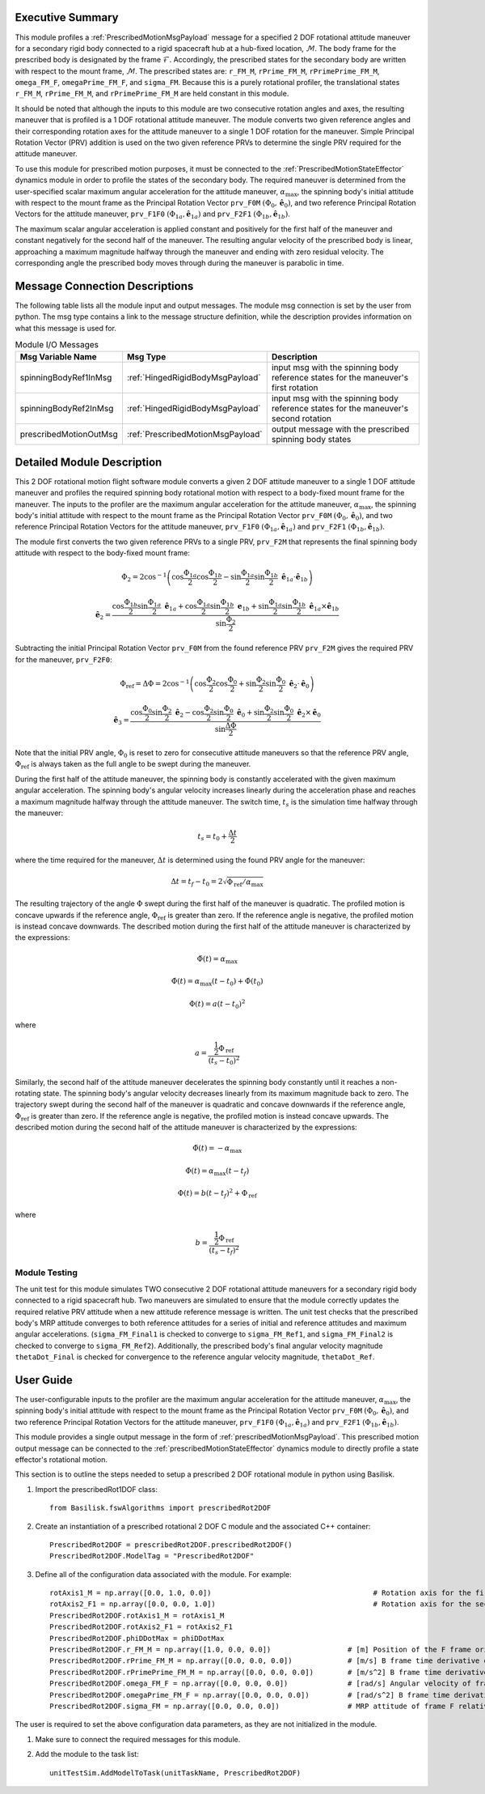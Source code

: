 Executive Summary
-----------------
This module profiles a :ref:`PrescribedMotionMsgPayload` message for a specified 2 DOF rotational attitude maneuver
for a secondary rigid body connected to a rigid spacecraft hub at a hub-fixed location, :math:`\mathcal{M}`. The body
frame for the prescribed body is designated by the frame :math:`\mathcal{F}`. Accordingly, the prescribed states for the
secondary body are written with respect to the mount frame, :math:`\mathcal{M}`. The prescribed states are: ``r_FM_M``,
``rPrime_FM_M``, ``rPrimePrime_FM_M``, ``omega_FM_F``, ``omegaPrime_FM_F``, and ``sigma_FM``. Because this is a
purely rotational profiler, the translational states ``r_FM_M``, ``rPrime_FM_M``, and ``rPrimePrime_FM_M`` are held
constant in this module.

It should be noted that although the inputs to this module are two consecutive rotation angles and axes, the resulting
maneuver that is profiled is a 1 DOF rotational attitude maneuver. The module converts two given reference angles and
their corresponding rotation axes for the attitude maneuver to a single 1 DOF rotation for the maneuver.
Simple Principal Rotation Vector (PRV) addition is used on the two given reference PRVs to determine the single PRV
required for the attitude maneuver.

To use this module for prescribed motion purposes, it must be connected to the :ref:`PrescribedMotionStateEffector`
dynamics module in order to profile the states of the secondary body. The required maneuver is determined from the
user-specified scalar maximum angular acceleration for the attitude maneuver, :math:`\alpha_{\text{max}}`, the spinning
body's initial attitude with respect to the mount frame as the Principal Rotation Vector ``prv_F0M``
:math:`(\Phi_0, \hat{\boldsymbol{e}}_0)`, and two reference Principal Rotation Vectors for the attitude maneuver,
``prv_F1F0`` :math:`(\Phi_{1a}, \hat{\boldsymbol{e}}_{1a})` and ``prv_F2F1``
:math:`(\Phi_{1b}, \hat{\boldsymbol{e}}_{1b})`.

The maximum scalar angular acceleration is applied constant and positively for the first half of the maneuver and
constant negatively for the second half of the maneuver. The resulting angular velocity of the prescribed body is
linear, approaching a maximum magnitude halfway through the maneuver and ending with zero residual velocity.
The corresponding angle the prescribed body moves through during the maneuver is parabolic in time.

Message Connection Descriptions
-------------------------------
The following table lists all the module input and output messages.  
The module msg connection is set by the user from python.  
The msg type contains a link to the message structure definition, while the description 
provides information on what this message is used for.

.. list-table:: Module I/O Messages
    :widths: 25 25 50
    :header-rows: 1

    * - Msg Variable Name
      - Msg Type
      - Description
    * - spinningBodyRef1InMsg
      - :ref:`HingedRigidBodyMsgPayload`
      - input msg with the spinning body reference states for the maneuver's first rotation
    * - spinningBodyRef2InMsg
      - :ref:`HingedRigidBodyMsgPayload`
      - input msg with the spinning body reference states for the maneuver's second rotation
    * - prescribedMotionOutMsg
      - :ref:`PrescribedMotionMsgPayload`
      - output message with the prescribed spinning body states


Detailed Module Description
---------------------------
This 2 DOF rotational motion flight software module converts a given 2 DOF attitude maneuver to a single 1 DOF attitude
maneuver and profiles the required spinning body rotational motion with respect to a body-fixed mount frame for the
maneuver. The inputs to the profiler are the maximum angular acceleration for the attitude maneuver,
:math:`\alpha_{\text{max}}`, the spinning body's initial attitude with respect to the mount frame as the Principal
Rotation Vector ``prv_F0M`` :math:`(\Phi_0, \hat{\boldsymbol{e}}_0)`, and two reference Principal Rotation Vectors
for the attitude maneuver, ``prv_F1F0`` :math:`(\Phi_{1a}, \hat{\boldsymbol{e}}_{1a})` and ``prv_F2F1``
:math:`(\Phi_{1b}, \hat{\boldsymbol{e}}_{1b})`.

The module first converts the two given reference PRVs to a single PRV, ``prv_F2M`` that represents the final spinning
body attitude with respect to the body-fixed mount frame:

.. math::
    \Phi_2 = 2 \cos^{-1} \left ( \cos \frac{\Phi_{1a}}{2} \cos \frac{\Phi_{1b}}{2} - \sin \frac{\Phi_{1a}}{2} \sin \frac {\Phi_{1b}}{2} \ \hat{\boldsymbol{e}}_{1a} \cdot \hat{\boldsymbol{e}}_{1b} \right )

.. math::
    \hat{\boldsymbol{e}}_2 = \frac{\cos \frac{\Phi_{1b}}{2} \sin \frac{\Phi_{1a}}{2} \ \hat{\boldsymbol{e}}_{1a} + \cos \frac{\Phi_{1a}}{2} \sin \frac{\Phi_{1b}}{2} \ \boldsymbol{e}_{1b} + \sin \frac{\Phi_{1a}}{2} \sin \frac{\Phi_{1b}}{2} \ \hat{\boldsymbol{e}}_{1a} \times \hat{\boldsymbol{e}}_{1b} }{\sin \frac{\Phi_2}{2}}

Subtracting the initial Principal Rotation Vector ``prv_F0M`` from the found reference PRV ``prv_F2M`` gives the
required PRV for the maneuver, ``prv_F2F0``:

.. math::
    \Phi_{\text{ref}} = \Delta \Phi = 2 \cos^{-1} \left ( \cos \frac{\Phi_2}{2} \cos \frac{\Phi_0}{2} + \sin \frac{\Phi_2}{2} \sin \frac {\Phi_0}{2} \ \hat{\boldsymbol{e}}_2 \cdot \hat{\boldsymbol{e}}_0 \right )

.. math::
    \hat{\boldsymbol{e}}_3 = \frac{\cos \frac{\Phi_0}{2} \sin \frac{\Phi_2}{2} \ \hat{\boldsymbol{e}}_2 - \cos \frac{\Phi_2}{2} \sin \frac{\Phi_0}{2} \ \hat{\boldsymbol{e}}_0 + \sin \frac{\Phi_2}{2} \sin \frac{\Phi_0}{2} \ \hat{\boldsymbol{e}}_2 \times \hat{\boldsymbol{e}}_0 }{\sin \frac{\Delta \Phi}{2}}

Note that the initial PRV angle, :math:`\Phi_0` is reset to zero for consecutive attitude maneuvers so that the
reference PRV angle, :math:`\Phi_{\text{ref}}` is always taken as the full angle to be swept during the maneuver.

During the first half of the attitude maneuver, the spinning body is constantly accelerated with the given maximum
angular acceleration. The spinning body's angular velocity increases linearly during the acceleration phase and reaches
a maximum magnitude halfway through the attitude maneuver. The switch time, :math:`t_s` is the simulation time halfway
through the maneuver:

.. math::
    t_s = t_0 + \frac{\Delta t}{2}

where the time required for the maneuver, :math:`\Delta t` is determined using the found PRV angle for the maneuver:

.. math::
    \Delta t = t_f - t_0 = 2\sqrt{ \Phi_{\text{ref}} / \alpha_{\text{max}}}

The resulting trajectory of the angle :math:`\Phi` swept during the first half of the maneuver is quadratic. The
profiled motion is concave upwards if the reference angle, :math:`\Phi_{\text{ref}}` is greater than zero. If the
reference angle is negative, the profiled motion is instead concave downwards. The described motion during the first
half of the attitude maneuver is characterized by the expressions:

.. math::
    \ddot{\Phi}(t) = \alpha_{\text{max}}

.. math::
    \dot{\Phi}(t) = \alpha_{\text{max}} (t - t_0) + \dot{\Phi}(t_0)

.. math::
    \Phi(t) = a (t - t_0)^2

where

.. math::
    a = \frac{ \frac{1}{2} \Phi_{\text{ref}}}{(t_s - t_0)^2}

Similarly, the second half of the attitude maneuver decelerates the spinning body constantly until it reaches a
non-rotating state. The spinning body's angular velocity decreases linearly from its maximum magnitude back to zero.
The trajectory swept during the second half of the maneuver is quadratic and concave downwards if the reference angle,
:math:`\Phi_{\text{ref}}` is greater than zero. If the reference angle is negative, the profiled motion is instead
concave upwards. The described motion during the second half of the attitude maneuver is characterized by the
expressions:

.. math::
    \ddot{\Phi}(t) = -\alpha_{\text{max}}

.. math::
    \dot{\Phi}(t) = \alpha_{\text{max}} (t - t_f)

.. math::
    \Phi(t) = b (t - t_f)^2  + \Phi_{\text{ref}}

where

.. math::
    b = \frac{ \frac{1}{2} \Phi_{\text{ref}}}{(t_s - t_f)^2}


Module Testing
^^^^^^^^^^^^^^
The unit test for this module simulates TWO consecutive 2 DOF rotational attitude maneuvers for a secondary rigid body
connected to a rigid spacecraft hub. Two maneuvers are simulated to ensure that the module correctly updates the
required relative PRV attitude when a new attitude reference message is written. The unit test checks that the prescribed
body's MRP attitude converges to both reference attitudes for a series of initial and reference attitudes and
maximum angular accelerations. (``sigma_FM_Final1`` is checked to converge to ``sigma_FM_Ref1``, and
``sigma_FM_Final2`` is checked to converge to ``sigma_FM_Ref2``). Additionally, the prescribed body's final angular
velocity magnitude ``thetaDot_Final`` is checked for convergence to the reference angular velocity magnitude,
``thetaDot_Ref``.


User Guide
----------
The user-configurable inputs to the profiler are the maximum angular acceleration for the attitude maneuver,
:math:`\alpha_{\text{max}}`, the spinning body's initial attitude with respect to the mount frame as the Principal
Rotation Vector ``prv_F0M`` :math:`(\Phi_0, \hat{\boldsymbol{e}}_0)`, and two reference Principal Rotation Vectors for
the attitude maneuver, ``prv_F1F0`` :math:`(\Phi_{1a}, \hat{\boldsymbol{e}}_{1a})` and ``prv_F2F1``
:math:`(\Phi_{1b}, \hat{\boldsymbol{e}}_{1b})`.

This module provides a single output message in the form of :ref:`prescribedMotionMsgPayload`. This prescribed
motion output message can be connected to the :ref:`prescribedMotionStateEffector` dynamics module to directly profile
a state effector's rotational motion.

This section is to outline the steps needed to setup a prescribed 2 DOF rotational module in python using Basilisk.

#. Import the prescribedRot1DOF class::

    from Basilisk.fswAlgorithms import prescribedRot2DOF

#. Create an instantiation of a prescribed rotational 2 DOF C module and the associated C++ container::

    PrescribedRot2DOF = prescribedRot2DOF.prescribedRot2DOF()
    PrescribedRot2DOF.ModelTag = "PrescribedRot2DOF"

#. Define all of the configuration data associated with the module. For example::

    rotAxis1_M = np.array([0.0, 1.0, 0.0])                                      # Rotation axis for the first reference rotation angle, thetaRef1a
    rotAxis2_F1 = np.array([0.0, 0.0, 1.0])                                     # Rotation axis for the second reference rotation angle, thetaRef2a
    PrescribedRot2DOF.rotAxis1_M = rotAxis1_M
    PrescribedRot2DOF.rotAxis2_F1 = rotAxis2_F1
    PrescribedRot2DOF.phiDDotMax = phiDDotMax
    PrescribedRot2DOF.r_FM_M = np.array([1.0, 0.0, 0.0])                  # [m] Position of the F frame origin relative to the M frame origin in M frame components
    PrescribedRot2DOF.rPrime_FM_M = np.array([0.0, 0.0, 0.0])             # [m/s] B frame time derivative of r_FM_M in M frame components
    PrescribedRot2DOF.rPrimePrime_FM_M = np.array([0.0, 0.0, 0.0])        # [m/s^2] B frame time derivative of rPrime_FM_M in M frame components
    PrescribedRot2DOF.omega_FM_F = np.array([0.0, 0.0, 0.0])              # [rad/s] Angular velocity of frame F relative to frame M in F frame components
    PrescribedRot2DOF.omegaPrime_FM_F = np.array([0.0, 0.0, 0.0])         # [rad/s^2] B frame time derivative of omega_FB_F in F frame components
    PrescribedRot2DOF.sigma_FM = np.array([0.0, 0.0, 0.0])                # MRP attitude of frame F relative to frame M

The user is required to set the above configuration data parameters, as they are not initialized in the module.

#. Make sure to connect the required messages for this module.

#. Add the module to the task list::

    unitTestSim.AddModelToTask(unitTaskName, PrescribedRot2DOF)

